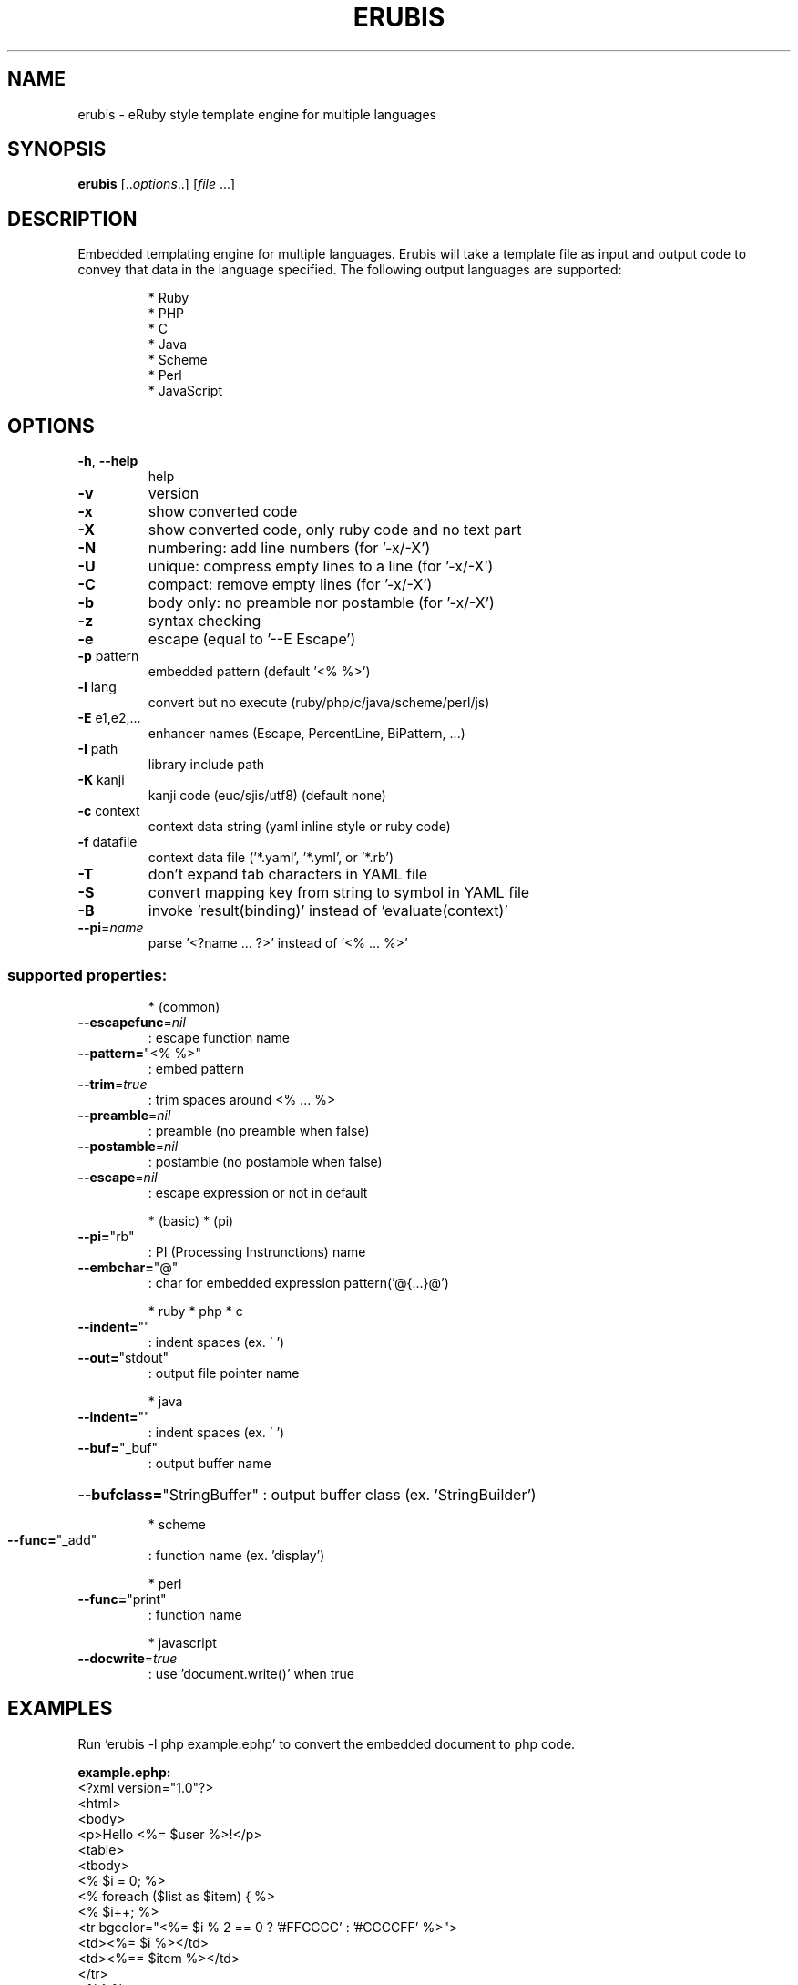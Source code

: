 .TH ERUBIS "1" "January 2009" "erubis 2.6.2" "User Commands"
.SH NAME
erubis \- eRuby style template engine for multiple languages
.SH SYNOPSIS
.B erubis
[..\fIoptions\fR..] [\fIfile \fR...]
.SH DESCRIPTION
Embedded templating engine for multiple languages. 
Erubis will take a template file as input and output code to convey that data in the language specified.
The following output languages are supported:
.IP
 * Ruby
 * PHP
 * C
 * Java
 * Scheme
 * Perl
 * JavaScript
.SH OPTIONS
.TP
\fB\-h\fR, \fB\-\-help\fR
help
.TP
\fB\-v\fR
version
.TP
\fB\-x\fR
show converted code
.TP
\fB\-X\fR
show converted code, only ruby code and no text part
.TP
\fB\-N\fR
numbering: add line numbers            (for '\-x/\-X')
.TP
\fB\-U\fR
unique: compress empty lines to a line (for '\-x/\-X')
.TP
\fB\-C\fR
compact: remove empty lines            (for '\-x/\-X')
.TP
\fB\-b\fR
body only: no preamble nor postamble   (for '\-x/\-X')
.TP
\fB\-z\fR
syntax checking
.TP
\fB\-e\fR
escape (equal to '\-\-E Escape')
.TP
\fB\-p\fR pattern
embedded pattern (default '<% %>')
.TP
\fB\-l\fR lang
convert but no execute (ruby/php/c/java/scheme/perl/js)
.TP
\fB\-E\fR e1,e2,...
enhancer names (Escape, PercentLine, BiPattern, ...)
.TP
\fB\-I\fR path
library include path
.TP
\fB\-K\fR kanji
kanji code (euc/sjis/utf8) (default none)
.TP
\fB\-c\fR context
context data string (yaml inline style or ruby code)
.TP
\fB\-f\fR datafile
context data file ('*.yaml', '*.yml', or '*.rb')
.TP
\fB\-T\fR
don't expand tab characters in YAML file
.TP
\fB\-S\fR
convert mapping key from string to symbol in YAML file
.TP
\fB\-B\fR
invoke 'result(binding)' instead of 'evaluate(context)'
.TP
\fB\-\-pi\fR=\fIname\fR
parse '<?name ... ?>' instead of '<% ... %>'
.SS "supported properties:"
.IP
* (common)
.TP
\fB\-\-escapefunc\fR=\fInil\fR
: escape function name
.TP
\fB\-\-pattern=\fR"<% %>"
: embed pattern
.TP
\fB\-\-trim\fR=\fItrue\fR
: trim spaces around <% ... %>
.TP
\fB\-\-preamble\fR=\fInil\fR
: preamble (no preamble when false)
.TP
\fB\-\-postamble\fR=\fInil\fR
: postamble (no postamble when false)
.TP
\fB\-\-escape\fR=\fInil\fR
: escape expression or not in default
.IP
* (basic)
* (pi)
.TP
\fB\-\-pi=\fR"rb"
: PI (Processing Instrunctions) name
.TP
\fB\-\-embchar=\fR"@"
: char for embedded expression pattern('@{...}@')
.IP
* ruby
* php
* c
.TP
\fB\-\-indent=\fR""
: indent spaces (ex. '  ')
.TP
\fB\-\-out=\fR"stdout"
: output file pointer name
.IP
* java
.TP
\fB\-\-indent=\fR""
: indent spaces (ex. '  ')
.TP
\fB\-\-buf=\fR"_buf"
: output buffer name
.HP
\fB\-\-bufclass=\fR"StringBuffer" : output buffer class (ex. 'StringBuilder')
.IP
* scheme
.TP
\fB\-\-func=\fR"_add"
: function name (ex. 'display')
.IP
* perl
.TP
\fB\-\-func=\fR"print"
: function name
.IP
* javascript
.TP
\fB\-\-docwrite\fR=\fItrue\fR
: use 'document.write()' when true
.SH EXAMPLES

Run 'erubis \-l php example.ephp' to convert the embedded document to php code.

\fBexample.ephp:\fR
 <?xml version="1.0"?>
 <html>
  <body>
   <p>Hello <%= $user %>!</p>
   <table>
    <tbody>
     <% $i = 0; %>
     <% foreach ($list as $item) { %>
     <%   $i++; %>
     <tr bgcolor="<%= $i % 2 == 0 ? '#FFCCCC' : '#CCCCFF' %>">
      <td><%= $i %></td>
      <td><%== $item %></td>
     </tr>
     <% } %>
    </tbody>
   </table>
  </body>
 </html>

.SH SEE ALSO

http://rubyforge.org/projects/erubis/

